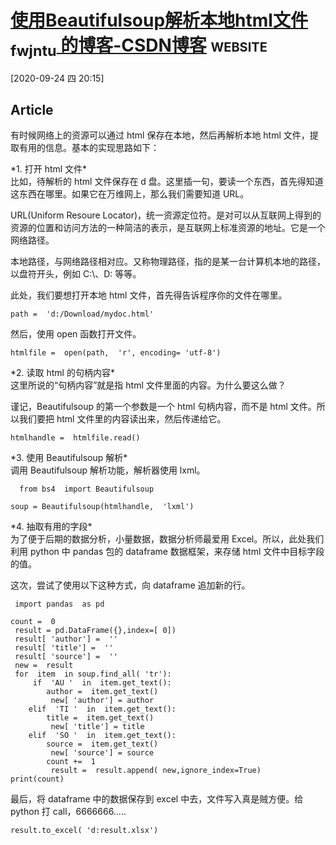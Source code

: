 * [[https://blog.csdn.net/fwj_ntu/article/details/78843872][使用Beautifulsoup解析本地html文件_fwj_ntu 的博客-CSDN博客]] :website:

[2020-09-24 四 20:15]

** Article

有时候网络上的资源可以通过 html 保存在本地，然后再解析本地 html 文件，提取有用的信息。基本的实现思路如下：

*1. 打开 html 文件*\\
比如，待解析的 html 文件保存在 d 盘。这里插一句，要读一个东西，首先得知道这东西在哪里。如果它在万维网上，那么我们需要知道 URL。

URL(Uniform Resoure Locator)，统一资源定位符。是对可以从互联网上得到的资源的位置和访问方法的一种简洁的表示，是互联网上标准资源的地址。它是一个网络路径。

本地路径，与网络路径相对应。又称物理路径，指的是某一台计算机本地的路径，以盘符开头，例如 C:\、D:\temp 等等。

此处，我们要想打开本地 html 文件，首先得告诉程序你的文件在哪里。

#+BEGIN_EXAMPLE
     path =  'd:/Download/mydoc.html'
#+END_EXAMPLE

然后，使用 open 函数打开文件。

#+BEGIN_EXAMPLE
     htmlfile =  open(path,  'r', encoding= 'utf-8')
#+END_EXAMPLE

*2. 读取 html 的句柄内容*\\
这里所说的“句柄内容”就是指 html 文件里面的内容。为什么要这么做？

谨记，Beautifulsoup 的第一个参数是一个 html 句柄内容，而不是 html 文件。所以我们要把 html 文件里的内容读出来，然后传递给它。

#+BEGIN_EXAMPLE
      htmlhandle =  htmlfile.read()
#+END_EXAMPLE

*3. 使用 Beautifulsoup 解析*\\
调用 Beautifulsoup 解析功能，解析器使用 lxml。

#+BEGIN_EXAMPLE
      from bs4  import Beautifulsoup

    soup = Beautifulsoup(htmlhandle,  'lxml')
#+END_EXAMPLE

*4. 抽取有用的字段*\\
为了便于后期的数据分析，小量数据，数据分析师最爱用 Excel。所以，此处我们利用 python 中 pandas 包的 dataframe 数据框架，来存储 html 文件中目标字段的值。

这次，尝试了使用以下这种方式，向 dataframe 追加新的行。

#+BEGIN_EXAMPLE
     import pandas  as pd

    count =  0
     result = pd.DataFrame({},index=[ 0])
     result[ 'author'] =  ''
     result[ 'title'] =  ''
     result[ 'source'] =  ''
     new =  result
     for  item  in soup.find_all( 'tr'):
         if  'AU '  in  item.get_text():
            author =  item.get_text()
             new[ 'author'] = author
        elif  'TI '  in  item.get_text():
            title =  item.get_text()
             new[ 'title'] = title
        elif  'SO '  in  item.get_text():
            source =  item.get_text()
             new[ 'source'] = source
            count +=  1
             result =  result.append( new,ignore_index=True)
    print(count)
#+END_EXAMPLE

最后，将 dataframe 中的数据保存到 excel 中去，文件写入真是贼方便。给 python 打 call，6666666.....

#+BEGIN_EXAMPLE
      result.to_excel( 'd:result.xlsx')
#+END_EXAMPLE
